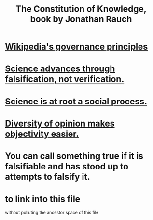 :PROPERTIES:
:ID:       3a301def-9a9b-4c2c-8bcd-aa55ae98b650
:END:
#+title: The Constitution of Knowledge, book by Jonathan Rauch
* [[https://github.com/JeffreyBenjaminBrown/public_notes_with_github-navigable_links/blob/master/wikipedia_s_governance_principles.org][Wikipedia's governance principles]]
* [[https://github.com/JeffreyBenjaminBrown/public_notes_with_github-navigable_links/blob/master/science_advances_through_falsification_not_verification.org][Science advances through falsification, not verification.]]
* [[https://github.com/JeffreyBenjaminBrown/public_notes_with_github-navigable_links/blob/master/science_is_at_root_a_social_process.org][Science is at root a social process.]]
* [[https://github.com/JeffreyBenjaminBrown/public_notes_with_github-navigable_links/blob/master/diversity_of_opinion_makes_objectivity_easier.org][Diversity of opinion makes objectivity easier.]]
* You can call something true if it is falsifiable and has stood up to attempts to falsify it.
* to link into this file
:PROPERTIES:
:ID:       320e7816-f54b-49d5-a894-440117a1ce9f
:END:
  without polluting the ancestor space of this file

